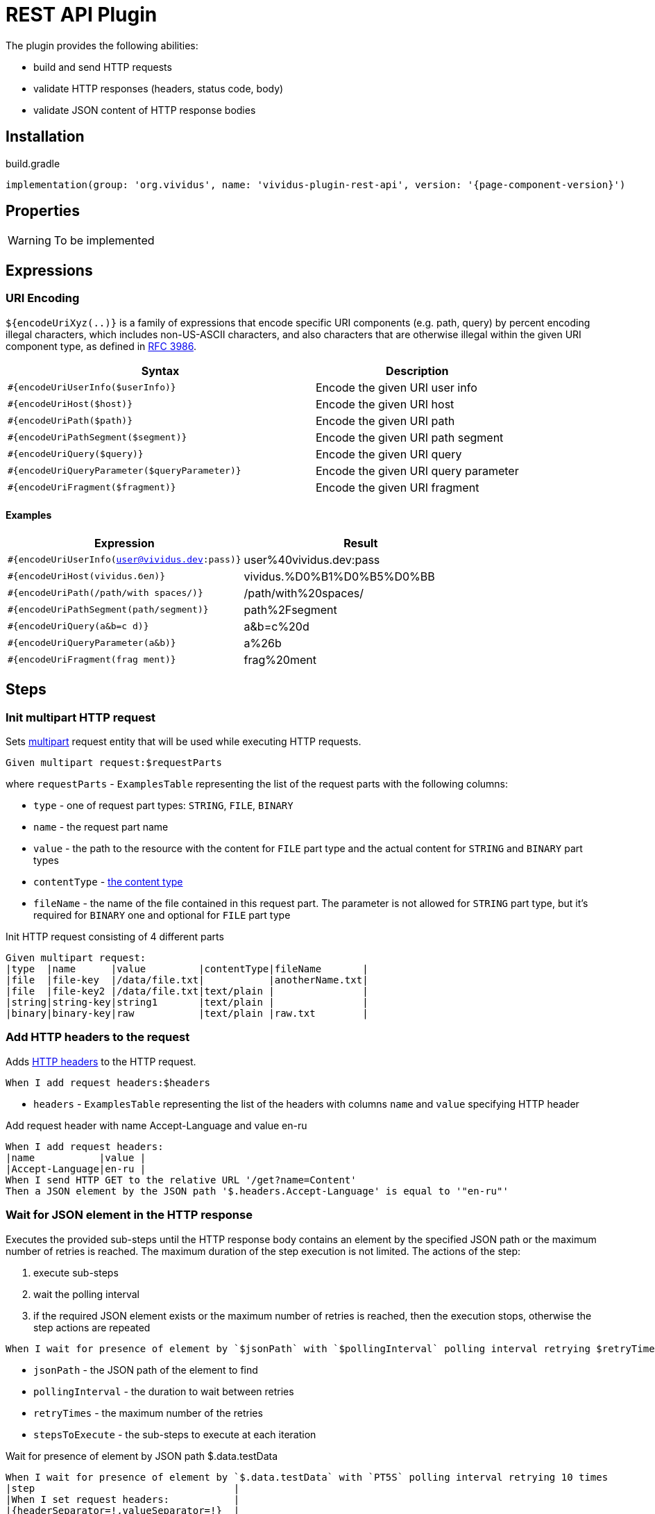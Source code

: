 = REST API Plugin

The plugin provides the following abilities:

* build and send HTTP requests
* validate HTTP responses (headers, status code, body)
* validate JSON content of HTTP response bodies

== Installation

.build.gradle
[source,gradle,subs="attributes+"]
----
implementation(group: 'org.vividus', name: 'vividus-plugin-rest-api', version: '{page-component-version}')
----


== Properties

[WARNING]
To be implemented

== Expressions


=== URI Encoding

`${encodeUriXyz(..)}` is a family of expressions that encode specific URI components (e.g. path, query)
by percent encoding illegal characters, which includes non-US-ASCII characters, and also characters that
are otherwise illegal within the given URI component type, as defined in
https://www.ietf.org/rfc/rfc3986.txt[RFC 3986].

[cols="3,2", options="header"]
|===
|Syntax
|Description

|`#{encodeUriUserInfo($userInfo)}`
|Encode the given URI user info

|`#{encodeUriHost($host)}`
|Encode the given URI host

|`#{encodeUriPath($path)}`
|Encode the given URI path

|`#{encodeUriPathSegment($segment)}`
|Encode the given URI path segment

|`#{encodeUriQuery($query)}`
|Encode the given URI query

|`#{encodeUriQueryParameter($queryParameter)}`
|Encode the given URI query parameter

|`#{encodeUriFragment($fragment)}`
|Encode the given URI fragment
|===

==== Examples

|===
|Expression |Result

|`#{encodeUriUserInfo(user@vividus.dev:pass)}`
|user%40vividus.dev:pass

|`#{encodeUriHost(vividus.бел)}`
|vividus.%D0%B1%D0%B5%D0%BB

|`#{encodeUriPath(/path/with spaces/)}`
|/path/with%20spaces/

|`#{encodeUriPathSegment(path/segment)}`
|path%2Fsegment

|`#{encodeUriQuery(a&b=c d)}`
|a&b=c%20d

|`#{encodeUriQueryParameter(a&b)}`
|a%26b

|`#{encodeUriFragment(frag ment)}`
|frag%20ment

|===

== Steps

=== Init multipart HTTP request

Sets https://tools.ietf.org/html/rfc7578[multipart] request entity that will be used while executing HTTP requests.

[source,gherkin]
----
Given multipart request:$requestParts
----

where `requestParts` - `ExamplesTable` representing the list of the request parts with the following columns:

* `type` - one of request part types: `STRING`, `FILE`, `BINARY`
* `name` - the request part name
* `value` - the path to the resource with the content for `FILE` part type and the actual content for `STRING` and `BINARY` part types
* `contentType` - https://developer.mozilla.org/en-US/docs/Web/HTTP/Headers/Content-Type[the content type]
* `fileName` - the name of the file contained in this request part. The parameter is not allowed for `STRING` part type, but it's required for `BINARY` one and optional for `FILE` part type

.Init HTTP request consisting of 4 different parts
[source,gherkin]
----
Given multipart request:
|type  |name      |value         |contentType|fileName       |
|file  |file-key  |/data/file.txt|           |anotherName.txt|
|file  |file-key2 |/data/file.txt|text/plain |               |
|string|string-key|string1       |text/plain |               |
|binary|binary-key|raw           |text/plain |raw.txt        |
----

=== Add HTTP headers to the request

Adds https://en.wikipedia.org/wiki/List_of_HTTP_header_fields#Request_fields[HTTP headers] to the HTTP request.

[source,gherkin]
----
When I add request headers:$headers
----

* `headers` - `ExamplesTable` representing the list of the headers with columns `name` and `value` specifying HTTP header

.Add request header with name Accept-Language and value en-ru
[source,gherkin]
----
When I add request headers:
|name           |value |
|Accept-Language|en-ru |
When I send HTTP GET to the relative URL '/get?name=Content'
Then a JSON element by the JSON path '$.headers.Accept-Language' is equal to '"en-ru"'
----

=== Wait for JSON element in the HTTP response

Executes the provided sub-steps until the HTTP response body contains an element by the specified JSON path or the maximum number of retries is reached. The maximum duration of the step execution is not limited. The actions of the step:

. execute sub-steps
. wait the polling interval
. if the required JSON element exists or the maximum number of retries is reached, then the execution stops, otherwise the step actions are repeated

[source,gherkin]
----
When I wait for presence of element by `$jsonPath` with `$pollingInterval` polling interval retrying $retryTimes times$stepsToExecute
----

* `jsonPath` - the JSON path of the element to find
* `pollingInterval` - the duration to wait between retries
* `retryTimes` - the maximum number of the retries
* `stepsToExecute` - the sub-steps to execute at each iteration

.Wait for presence of element by JSON path $.data.testData
[source,gherkin]
----
When I wait for presence of element by `$.data.testData` with `PT5S` polling interval retrying 10 times
|step                                  |
|When I set request headers:           |
|{headerSeparator=!,valueSeparator=!}  |
|!name          !value                !|
|!Authorization !${accessToken}       !|
|When I issue a HTTP GET request for a resource with the URL '${requestUrl}'|
----

=== Validate secure protocols supported by server

Checks that a server defined by the `hostname` supports secure protocols listed in the `protocols` parameter.

[source,gherkin]
----
Then server `$hostname` supports secure protocols that $rule `$protocols`
----

* `$hostname` - the server hostname
* `$rule` - xref:parameters:collection-comparison-rule.adoc[the collection comparison rule]
* `$protocols` - the secure protocols that are expected to match specified `$rule`

.Validate the server supports TLSv1.2 and TLSv1.3 protocols
[source,gherkin]
----
Then server `vividus-test-site.herokuapp.com` supports secure protocols that contain `TLSv1.2,TLSv1.3`
----
